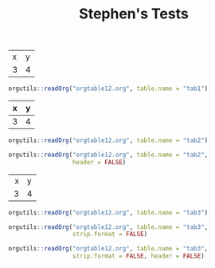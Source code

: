 #+TITLE: Stephen's Tests

#+name: tab1
| x | y |
| 3 | 4 |

#+begin_src R :results output
orgutils::readOrg("orgtable12.org", table.name = "tab1")
#+end_src

#+RESULTS:
:   x y
: 1 3 4



#+name: tab2
|---+---|
| x | y |
|---+---|
| 3 | 4 |
|---+---|

#+begin_src R :results output
orgutils::readOrg("orgtable12.org", table.name = "tab2")
#+end_src

#+RESULTS:
:   x y
: 1 3 4

#+begin_src R :results output
orgutils::readOrg("orgtable12.org", table.name = "tab2",
                  header = FALSE)
#+end_src

#+RESULTS:
:   V2 V3
: 1  x  y
: 2  3  4



#+name: tab3
| <r10> | <l9> |
|     x | y    |
|     3 | 4    |

#+begin_src R :results output
orgutils::readOrg("orgtable12.org", table.name = "tab3")
#+end_src

#+RESULTS:
:   x y
: 1 3 4

#+begin_src R :results output
orgutils::readOrg("orgtable12.org", table.name = "tab3",
                  strip.format = FALSE)
#+end_src

#+RESULTS:
:   <r10> <l9>
: 1     x    y
: 2     3    4

#+begin_src R :results output
orgutils::readOrg("orgtable12.org", table.name = "tab3",
                  strip.format = FALSE, header = FALSE)
#+end_src

#+RESULTS:
:      V2   V3
: 1 <r10> <l9>
: 2     x    y
: 3     3    4
